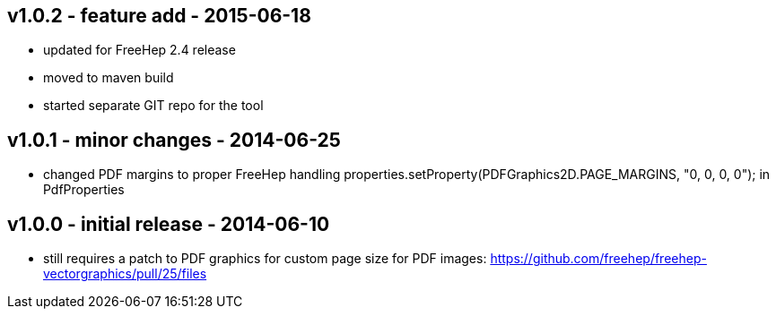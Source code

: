 v1.0.2 - feature add - 2015-06-18
---------------------------------
* updated for FreeHep 2.4 release
* moved to maven build
* started separate GIT repo for the tool


v1.0.1 - minor changes - 2014-06-25
-----------------------------------
* changed PDF margins to proper FreeHep handling +properties.setProperty(PDFGraphics2D.PAGE_MARGINS, "0, 0, 0, 0");+ in +PdfProperties+


v1.0.0 - initial release - 2014-06-10
-------------------------------------
* still requires a patch to PDF graphics for custom page size for PDF images: https://github.com/freehep/freehep-vectorgraphics/pull/25/files